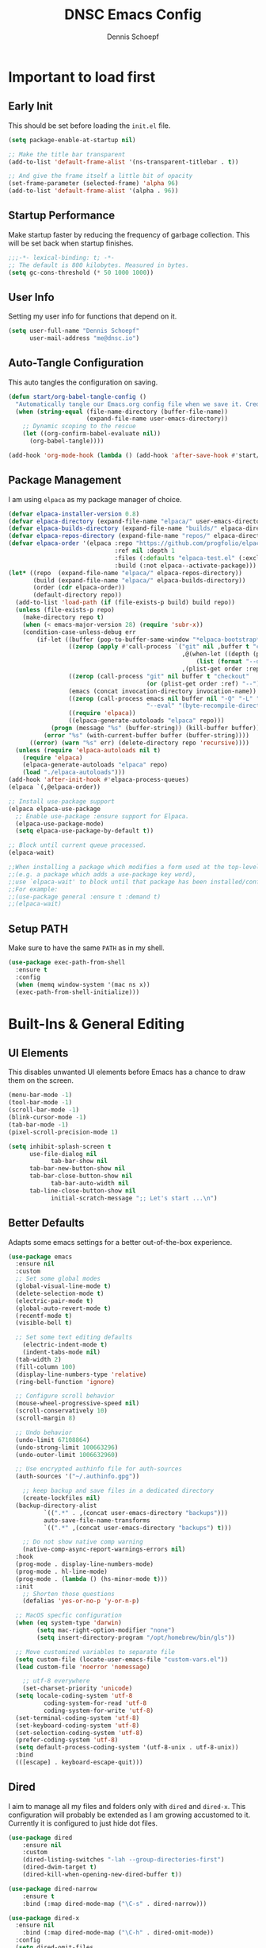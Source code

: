 #+Title: DNSC Emacs Config
#+Author: Dennis Schoepf
#+Description: My emacs config based
#+PROPERTY: header-args:emacs-lisp :tangle ./init.el

* Important to load first
** Early Init
This should be set before loading the ~init.el~ file.

#+begin_src emacs-lisp :tangle ./early-init.el
(setq package-enable-at-startup nil)

;; Make the title bar transparent
(add-to-list 'default-frame-alist '(ns-transparent-titlebar . t))

;; And give the frame itself a little bit of opacity
(set-frame-parameter (selected-frame) 'alpha 96)
(add-to-list 'default-frame-alist '(alpha . 96))

#+end_src

** Startup Performance
Make startup faster by reducing the frequency of garbage collection. This will be set back when startup finishes.

#+begin_src emacs-lisp
;;;-*- lexical-binding: t; -*-
;; The default is 800 kilobytes. Measured in bytes.
(setq gc-cons-threshold (* 50 1000 1000))
#+end_src

** User Info
Setting my user info for functions that depend on it.

#+begin_src emacs-lisp
(setq user-full-name "Dennis Schoepf"
      user-mail-address "me@dnsc.io")
#+end_src

** Auto-Tangle Configuration
This auto tangles the configuration on saving.

#+begin_src emacs-lisp
(defun start/org-babel-tangle-config ()
  "Automatically tangle our Emacs.org config file when we save it. Credit to Emacs From Scratch for this one!"
  (when (string-equal (file-name-directory (buffer-file-name))
					  (expand-file-name user-emacs-directory))
	;; Dynamic scoping to the rescue
	(let ((org-confirm-babel-evaluate nil))
	  (org-babel-tangle))))

(add-hook 'org-mode-hook (lambda () (add-hook 'after-save-hook #'start/org-babel-tangle-config)))
#+end_src

** Package Management
I am using ~elpaca~ as my package manager of choice.

#+begin_src emacs-lisp
(defvar elpaca-installer-version 0.8)
(defvar elpaca-directory (expand-file-name "elpaca/" user-emacs-directory))
(defvar elpaca-builds-directory (expand-file-name "builds/" elpaca-directory))
(defvar elpaca-repos-directory (expand-file-name "repos/" elpaca-directory))
(defvar elpaca-order '(elpaca :repo "https://github.com/progfolio/elpaca.git"
                              :ref nil :depth 1
                              :files (:defaults "elpaca-test.el" (:exclude "extensions"))
                              :build (:not elpaca--activate-package)))
(let* ((repo  (expand-file-name "elpaca/" elpaca-repos-directory))
       (build (expand-file-name "elpaca/" elpaca-builds-directory))
       (order (cdr elpaca-order))
       (default-directory repo))
  (add-to-list 'load-path (if (file-exists-p build) build repo))
  (unless (file-exists-p repo)
    (make-directory repo t)
    (when (< emacs-major-version 28) (require 'subr-x))
    (condition-case-unless-debug err
        (if-let ((buffer (pop-to-buffer-same-window "*elpaca-bootstrap*"))
                 ((zerop (apply #'call-process `("git" nil ,buffer t "clone"
                                                 ,@(when-let ((depth (plist-get order :depth)))
                                                     (list (format "--depth=%d" depth) "--no-single-branch"))
                                                 ,(plist-get order :repo) ,repo))))
                 ((zerop (call-process "git" nil buffer t "checkout"
                                       (or (plist-get order :ref) "--"))))
                 (emacs (concat invocation-directory invocation-name))
                 ((zerop (call-process emacs nil buffer nil "-Q" "-L" "." "--batch"
                                       "--eval" "(byte-recompile-directory \".\" 0 'force)")))
                 ((require 'elpaca))
                 ((elpaca-generate-autoloads "elpaca" repo)))
            (progn (message "%s" (buffer-string)) (kill-buffer buffer))
          (error "%s" (with-current-buffer buffer (buffer-string))))
      ((error) (warn "%s" err) (delete-directory repo 'recursive))))
  (unless (require 'elpaca-autoloads nil t)
    (require 'elpaca)
    (elpaca-generate-autoloads "elpaca" repo)
    (load "./elpaca-autoloads")))
(add-hook 'after-init-hook #'elpaca-process-queues)
(elpaca `(,@elpaca-order))

;; Install use-package support
(elpaca elpaca-use-package
  ;; Enable use-package :ensure support for Elpaca.
  (elpaca-use-package-mode)
  (setq elpaca-use-package-by-default t))

;; Block until current queue processed.
(elpaca-wait)

;;When installing a package which modifies a form used at the top-level
;;(e.g. a package which adds a use-package key word),
;;use `elpaca-wait' to block until that package has been installed/configured.
;;For example:
;;(use-package general :ensure t :demand t)
;;(elpaca-wait)
#+end_src

** Setup PATH
Make sure to have the same ~PATH~ as in my shell.

#+begin_src emacs-lisp
(use-package exec-path-from-shell
  :ensure t
  :config
  (when (memq window-system '(mac ns x))
  (exec-path-from-shell-initialize)))
#+end_src

* Built-Ins & General Editing
** UI Elements
This disables unwanted UI elements before Emacs has a chance to draw them on the screen.

#+begin_src emacs-lisp :tangle ./early-init.el
(menu-bar-mode -1)
(tool-bar-mode -1)
(scroll-bar-mode -1)
(blink-cursor-mode -1)
(tab-bar-mode -1)
(pixel-scroll-precision-mode 1)

(setq inhibit-splash-screen t
      use-file-dialog nil
			tab-bar-show nil
      tab-bar-new-button-show nil
      tab-bar-close-button-show nil
			tab-bar-auto-width nil
      tab-line-close-button-show nil
			initial-scratch-message ";; Let's start ...\n")
#+end_src

** Better Defaults
Adapts some emacs settings for a better out-of-the-box experience.

#+begin_src emacs-lisp
(use-package emacs
  :ensure nil
  :custom
  ;; Set some global modes
  (global-visual-line-mode t)
  (delete-selection-mode t)
  (electric-pair-mode t)
  (global-auto-revert-mode t)
  (recentf-mode t)
  (visible-bell t)
  
  ;; Set some text editing defaults
	(electric-indent-mode t)
	(indent-tabs-mode nil)
  (tab-width 2)
  (fill-column 100)
  (display-line-numbers-type 'relative)
  (ring-bell-function 'ignore)
  
  ;; Configure scroll behavior
  (mouse-wheel-progressive-speed nil)
  (scroll-conservatively 10)
  (scroll-margin 8)
  
  ;; Undo behavior
  (undo-limit 67108864)
  (undo-strong-limit 100663296)
  (undo-outer-limit 1006632960)
  
  ;; Use encrypted authinfo file for auth-sources
  (auth-sources '("~/.authinfo.gpg"))

	;; keep backup and save files in a dedicated directory
	(create-lockfiles nil)
  (backup-directory-alist
          `((".*" . ,(concat user-emacs-directory "backups")))
          auto-save-file-name-transforms
          `((".*" ,(concat user-emacs-directory "backups") t)))
  
	;; Do not show native comp warning
	(native-comp-async-report-warnings-errors nil)
  :hook
  (prog-mode . display-line-numbers-mode)
  (prog-mode . hl-line-mode)
  (prog-mode . (lambda () (hs-minor-mode t)))
  :init
	;; Shorten those questions
	(defalias 'yes-or-no-p 'y-or-n-p)

  ;; MacOS specfic configuration
  (when (eq system-type 'darwin)
		(setq mac-right-option-modifier "none")
		(setq insert-directory-program "/opt/homebrew/bin/gls"))

  ;; Move customized variables to separate file
  (setq custom-file (locate-user-emacs-file "custom-vars.el"))
  (load custom-file 'noerror 'nomessage)
  
	;; utf-8 everywhere
	(set-charset-priority 'unicode)
  (setq locale-coding-system 'utf-8
          coding-system-for-read 'utf-8
          coding-system-for-write 'utf-8)
  (set-terminal-coding-system 'utf-8)
  (set-keyboard-coding-system 'utf-8)
  (set-selection-coding-system 'utf-8)
  (prefer-coding-system 'utf-8)
  (setq default-process-coding-system '(utf-8-unix . utf-8-unix))
  :bind
  (([escape] . keyboard-escape-quit)))
#+end_src

** Dired
I aim to manage all my files and folders only with ~dired~ and ~dired-x~. This configuration will probably be extended as I am growing accustomed to it. Currently it is configured to just hide dot files.

#+begin_src emacs-lisp
(use-package dired
	:ensure nil
	:custom
	(dired-listing-switches "-lah --group-directories-first")
	(dired-dwim-target t)
	(dired-kill-when-opening-new-dired-buffer t))

(use-package dired-narrow
	:ensure t
	:bind (:map dired-mode-map ("\C-s" . dired-narrow)))

(use-package dired-x
  :ensure nil
	:bind (:map dired-mode-map ("\C-h" . dired-omit-mode))
  :config
  (setq dired-omit-files
				(concat dired-omit-files "\\|^\\..+$"))
	:hook
	(dired-mode . dired-omit-mode))

(use-package all-the-icons
	:ensure t)

(use-package all-the-icons-dired
	:ensure t
	:hook
	(dired-mode . all-the-icons-dired-mode))

(use-package diredfl
	:ensure t
	:hook
	(dired-mode . diredfl-mode))
#+end_src

** Undo Functionality 
~undo-fu~ (together with ~undo-fu-session~) allows me to have persistent undo/redo over multiple sessions and undo/redo in a region. ~vundo~ enhances the functionality by visualizing undo/redo steps in a tree structure.

#+begin_src emacs-lisp
(use-package undo-fu
  :ensure t
  :custom
  (undo-fu-allow-undo-in-region t))

(use-package undo-fu-session
  :ensure t
  :config
  (setq undo-fu-session-incompatible-files '("/COMMIT_EDITMSG\\'" "/git-rebase-todo\\'"))
	(undo-fu-session-global-mode t))

(use-package vundo
  :ensure t
  :custom
  (vundo-glyph-alist vundo-unicode-symbols))
#+end_src

** Unique Buffer Names
This makes sure that each buffer name is unique.

#+begin_src emacs-lisp
(use-package uniquify
  :ensure nil
  :config
  (setq uniquify-buffer-name-style 'forward))
#+end_src

* Keybindings
** Evil Mode
An extensible vi/vim layer for Emacs. Because…let’s face it. The Vim keybindings are just plain better.
Notes:
- You can toggle evil mode with C-z.
- To paste without copy (yank) select the text and use P (shift-p).

#+begin_src emacs-lisp
(use-package evil
  :init ;; Execute code Before a package is loaded
  (evil-mode)
  (setq evil-want-C-i-jump nil)
  :config ;; Execute code After a package is loaded
  (evil-set-initial-state 'eat-mode 'insert) ;; Set initial state in eat terminal to insert mode
	(evil-set-initial-state 'magit-diff-mode 'insert)
  :custom ;; Customization of package custom variables
  (evil-want-keybinding nil)    ;; Disable evil bindings in other modes (It's not consistent and not good)
  (evil-want-C-u-scroll t)      ;; Set C-u to scroll up
  (evil-want-C-i-jump nil)      ;; Disables C-i jump
  (evil-undo-system 'undo-fu) 
  (org-return-follows-link t)   ;; Sets RETURN key in org-mode to follow links
  :bind (:map evil-motion-state-map
			  ("SPC" . nil)
			  ("RET" . nil)
			  ("TAB" . nil)))

(use-package evil-collection
  :after evil
  :config
  ;; Setting where to use evil-collection
  (setq evil-collection-mode-list '(dired ibuffer magit corfu vertico consult))
  (evil-collection-init))

(use-package evil-goggles
  :after evil
  :config
  (setq evil-goggles-duration 0.200)
  (evil-goggles-mode)
  (evil-goggles-use-diff-faces))

(use-package evil-org
  :after org
  :hook (org-mode . (lambda () evil-org-mode))
  :config
  (require 'evil-org-agenda)
  (evil-org-agenda-set-keys))
#+end_src

** General Keybindings
A keybinding framework to set keybindings easily.
The Leader key is what you will press when you want to access your keybindings (SPC + . Find file).
To search and replace, use query-replace-regexp to replace one by one C-M-% (SPC to replace n to skip).

#+begin_src emacs-lisp
(defun dnsc/dired-open-to-side ()
  "Opens dired at the current directory in a window to the side"
  (interactive)
  (split-window-horizontally)
  (windmove-right)
  (dired-jump))

(defun dnsc/open-agenda-only-window ()
  "Opens agenda in full-screen (only-window)"
  (interactive)
  (let (current-value org-agenda-window-setup)
		(unwind-protect
				(progn
					(setq org-agenda-window-setup 'only-window)
					(org-agenda nil "w"))
			(setq org-agenda-window-setup current-value))))

(use-package general
	:ensure t
	:demand t
  :config
  (general-evil-setup)
  ;; Set up 'SPC' as the leader key
  (general-create-definer start/leader-keys
		:states '(normal insert visual motion emacs)
		:keymaps 'override
		:prefix "SPC"           ;; Set leader key
		:global-prefix "C-SPC") ;; Set global leader key

  (start/leader-keys
		"." '(find-file :wk "Find file"))

  (start/leader-keys
		"SPC" '(project-find-file :wk "[f]ind a file in the project"))

  (start/leader-keys
		"TAB" '(tabspaces-open-or-create-project-and-workspace  :wk "Open or create workspace with project"))

  (start/leader-keys
		"f" '(:ignore t :wk "[f]ind")
		"f c" '((lambda () (interactive) (find-file "~/.emacs.d/README.org")) :wk "Edit emacs [c]onfig")
		"f s" '(save-buffer :wk "Saves current buffer")
		"f r" '(consult-recent-file :wk "Find [r]ecent files")
		"f f" '(consult-fd :wk "Find [f]iles")
		"f h" '(consult-org-heading :wk "Find [h]eadline")
		"f y" '(consult-yank-from-kill-ring :wk "[y]ank from kill ring")
		"f g" '(consult-ripgrep :wk "Find with rip[g]rep")
		"f l" '(consult-goto-line :wk "Find [l]ine")
		"f i" '(consult-imenu :wk "Find [i]menu buffer locations"))

  (start/leader-keys
		"b" '(:ignore t :wk "[b]uffers")
		"b b" '(consult-buffer :wk "switch to [b]uffer")
		"b d" '(kill-current-buffer :wk "[d]elete this buffer")
		"b n" '(next-buffer :wk "[n]ext buffer")
		"b p" '(previous-buffer :wk "[p]revious buffer")
		"b r" '(revert-buffer :wk "[r]eload buffer"))

  (start/leader-keys
		"w" '(:ignore t :wk "[w]indow")
		"w s" '(split-window-vertically :wk "[s]plit window horizontally")
		"w v" '(split-window-horizontally :wk "Split window [v]ertically")
		"w d" '(delete-window :wk "[d]elete window")
		"w h" '(windmove-left :wk "Move to left window")
		"w k" '(windmove-up :wk "Move to upper window")
		"w j" '(windmove-down :wk "Move to lower window")
		"w l" '(windmove-right :wk "Move to right window")
		"w z" '(zoom-window-zoom :wk "Toggle [z]oom for current window"))

  (start/leader-keys
		"n" '(dired-jump :wk "ope[n] dired at current directory"))

  (start/leader-keys
		"B" '(tabspaces-switch-buffer-and-tab :wk "Show all [B]uffers and switch to project and buffer"))

  (start/leader-keys
		"o" '(:ignore t :wk "[o]rg")
		"o l" '(org-agenda :wk "Open al[l] agenda views")
		"o a" '((lambda () (interactive) (org-agenda nil "p")) :wk "Open personal [a]genda")
		"o w a" '((lambda () (interactive) (org-agenda nil "w")) :wk "Open work [a]genda")
		"o w f" '(dnsc/open-agenda-only-window :wk "Open work [a]genda")
		"o w n" '((lambda () (interactive) (find-file "~/orgnzr/work.org")) :wk "Open work [n]ote")
		"o n n" '(org-roam-node-find :wk "Open roam note")
		"o n i" '(org-roam-node-insert :wk "Insert roam note")
		"o n t" '(org-roam-buffer-toggle :wk "Toggle roam buffer")
		"o m t" '(org-todo :wk "Change todo state")
		"o m c" '(org-toggle-checkbox :wk "Toggle [c]heckbox")
		"o c" '(org-capture :wk "[o]rg-[c]apture a new task"))

  (start/leader-keys
		"g" '(:ignore t :wk "[g]it & more")
		"g b" '(magit-branch-checkout :wk "Switch [b]ranch")
		"g c" '(:ignore t :wk "[c]reate")
		"g c b" '(magit-branch-and-checkout :wk "[b]ranch and checkout")
		"g c c" '(magit-commit-create :wk "[c]ommit")
		"g f" '(:ignore t :wk "[f]ind")
		"g f c" '(magit-show-commit :wk "[c]ommit")
		"g f f" '(magit-find-file :wk "[f]ile")
		"g F" '(magit-fetch :wk "[F]etch")
		"g l" '(git-link :wk "Navigate to git forge [l]ink")
		"g t" '(git-timemachine :wk "Navigate to git forge [l]ink")
		"g s" '(magit-stash :wk "[s]tash")
		"g g" '(magit-status :wk "Ma[g]it status"))

  (start/leader-keys
		"h" '(:ignore t :wk "[h]elp") ;; To get more help use C-h commands (describe variable, function, etc.)
		"h s" '(describe-symbol :wk "Get help for [s]ymbol")
		"h k" '(describe-key :wk "Get help for [s]ymbol")
		"h v" '(describe-variable :wk "Get help for [v]ariable")
		"h f" '(describe-function :wk "Get help for [f]unction")
		"h r r" '((lambda () (interactive) (load-file user-init-file)) :wk "Reload Emacs config"))

  (start/leader-keys
		"p" '(:ignore t :wk "[p]rojects") ;; To get more help use C-h commands (describe variable, function, etc.)
		"p g" '(consult-ripgrep :wk "[s]earch within project") ;; Maybe use something else here
		"p s" '(project-shell :wk "Open [s]hell within project")
		"p d" '(project-dired :wk "Open [d]ired in project root")
		"p c" '(project-compile :wk "[c]ompile project")
		"p k" '(project-kill-buffers :wk "[d]elete all project buffers")
		"p r" '(project-query-replace-regexp :wk "[r]eplace in current project")
		"p x" '(project-async-shell-command :wk "e[x]ecute shell command"))
  
  (start/leader-keys
		"s" '(:ignore t :wk "[s]earch/[s]pell")
		"s c" '(jinx-correct :wk "[c]orrect spelling")
		"s l" '(jinx-languages :wk "Jinx [l]anguages"))

  (start/leader-keys
		"t" '(:ignore t :wk "[t]abspaces")
		"t s" '(tabspaces-save-session :wk "[s]ave session")
		"t r" '(tabspaces-restore-session :wk "[r]estore session")
		"t d" '(tabspaces-close-workspace :wk "[d]elete tabspace")
		"t D" '(tabspaces-clear-buffers :wk "[D]elete tabspace except current buffer")
		"t x" '(tabspaces-kill-buffers-close-workspace :wk "Delete tabspace and clear all open buffers"))

  (start/leader-keys
		"q" '(:ignore t :wk "[q]uit")
		"q q" '(kill-emacs :wk "[q][q]uit Emacs and Daemon")))
;; Ensure that the :general keyword is available
(elpaca-wait)
#+end_src

** Which-Key
I am still learning all the keybindings that Emacs provides (including the ones I have set).

#+begin_src emacs-lisp
(use-package which-key
  :diminish
  :init
  (which-key-mode 1)
  :custom
  (which-key-side-window-location 'bottom)
  (which-key-sort-order #'which-key-key-order-alpha) ;; Same as default, except single characters are sorted alphabetically
  (which-key-sort-uppercase-first nil)
  (which-key-add-column-padding 4) ;; Number of spaces to add to the left of each column
  (which-key-min-display-lines 6)  ;; Increase the minimum lines to display, because the default is only 1
  (which-key-idle-delay 0.5)       ;; Set the time delay (in seconds) for the which-key popup to appear
  (which-key-max-description-length 35)
  (which-key-allow-imprecise-window-fit nil)) 
#+end_src

* TODO Workspaces & Projects
** TODO Session Management
** TODO Workspace Management
Similar to my WezTerm setup I want one session per project. I am on the lookout on how to achieve this with project.el and packages like easysession.el. [[https://github.com/nex3/perspective-el][perspective.el]] might be what I need regarding the buffer setup.

*UPDATE:* After consideration of a number of packages [[https://github.com/mclear-tools/tabspaces][tabspaces.el]] seems to do all that is necessary (project-specific buffers per tab, automatic sessions, easy project/tab switching). I need to add [[https://github.com/mclear-tools/tabspaces?tab=readme-ov-file#consult][additional configuration]] to make it work well with ~consult~ though.

#+begin_src emacs-lisp
;; consult-buffer only shows workspace buffers unless 'b' is pressed
(with-eval-after-load 'consult
(consult-customize consult--source-buffer :hidden t :default nil)
(defvar consult--source-workspace
  (list :name     "Workspace Buffers"
        :narrow   ?w
        :history  'buffer-name-history
        :category 'buffer
        :state    #'consult--buffer-state
        :default  t
        :items    (lambda () (consult--buffer-query
                         :predicate #'tabspaces--local-buffer-p
                         :sort 'visibility
                         :as #'buffer-name)))

  "Set workspace buffer list for consult-buffer.")
(add-to-list 'consult-buffer-sources 'consult--source-workspace))

(use-package tabspaces
  :ensure (:host github :repo "mclear-tools/tabspaces")
  :hook (after-init . tabspaces-mode)
  :commands (tabspaces-switch-or-create-workspace
             tabspaces-open-or-create-project-and-workspace)
  :custom
  (tabspaces-use-filtered-buffers-as-default t)
  (tabspaces-default-tab "main")
  (tabspaces-remove-to-default t)
  (tabspaces-include-buffers '("*scratch*"))
  (tabspaces-initialize-project-with-todo nil)
  (tabspaces-session t)
  (tab-bar-new-tab-choice "*scratch*")
	(tab-bar-mode nil))
#+end_src

** TODO Project Management

* Appearance
** Theme
Coming from Neovim and TUI-based tools in general I mainly used widely available color themes on all platforms (e.g. ~catppuccin~ or ~rose-pine~). After trying it out for a few minutes the built-in modus-themes won me over, though. The exceptional support of Emacs' faces as well as the ergonomic overrides and options for [[https://protesilaos.com/emacs/modus-themes#h:f4651d55-8c07-46aa-b52b-bed1e53463bb][advanced customization]] is just that good.

#+begin_src emacs-lisp
(use-package modus-themes
	:ensure t
  :config

  (custom-set-faces
   '(tab-bar ((t (:height 0.85))))
   '(tab-bar-tab-inactive
     ((t (:slant italic :foreground "#606270")))))
  
  (setq modus-themes-common-palette-overrides
		'((border-mode-line-active bg-mode-line-active)
          (border-mode-line-inactive bg-mode-line-inactive)
		  (fg-heading-1 blue-cooler)
		  (prose-done fg-dim)
		  (prose-done fg-dim)
		  (fringe unspecified)
		  (bg-line-number-inactive unspecified)
          (bg-line-number-active bg-dim)
          (bg-hl-line bg-dim)
		  (bg-prose-block-delimiter unspecified)
		  (bg-tab-bar bg-main)
		  (bg-tab-current bg-main)
		  (bg-tab-other bg-main)
		  (comment fg-dim)))

  (setq modus-themes-fringes nil)
  (setq modus-themes-italic-constructs t)
  (setq modus-themes-bold-constructs t)
  (setq modus-themes-mixed-fonts t)
  (setq modus-themes-custom-auto-reload t)

  (load-theme 'modus-vivendi-tinted))
#+end_src

** Modeline
I am using ~mood-line~ as it is easily customizable and by default only uses ASCII symbols. Most segments of the modeline are only shown on the selected window. The code could be improved a lot but it works as is, so I roll with it. I might add some custom elements in the future for some third-party-packages like ~lsp-mode~.

#+begin_src emacs-lisp
(use-package evil-anzu)

(use-package anzu
  :init
  (global-anzu-mode +1))

(use-package mood-line
	:ensure t
	:config
	(mood-line-mode)
  :custom
	(mood-line-format (mood-line-defformat
										 :left
                     (((when (mode-line-window-selected-p)
                         (mood-line-segment-modal)) . " ")
                      ((when (mode-line-window-selected-p)
                         (propertize "|" 'face 'modus-themes-fg-cyan-faint)) . " ")
											((mood-line-segment-buffer-status) . " ")
											((if (mode-line-window-selected-p)
													 (mood-line-segment-buffer-name)
												 (propertize (mood-line-segment-buffer-name) 'face 'mood-line-unimportant)) . "")
                      ((propertize " (" 'face 'mood-line-unimportant) . "")
                      ((propertize (mood-line-segment-major-mode) 'face 'mood-line-unimportant) . "")
                      ((propertize ")" 'face 'mood-line-unimportant) . "")
                      ((when (mode-line-window-selected-p)
                         (propertize " |" 'face 'modus-themes-fg-cyan-faint)) . " ")
                      ((when (mode-line-window-selected-p)
                         (mood-line-segment-vc)) . " "))
                     :right
                     (((when (mode-line-window-selected-p)
                         (mood-line-segment-checker)) . " ")
											((when (mode-line-window-selected-p)
                         (mood-line-segment-process)) . " ")
                      ((mood-line-segment-anzu) . " ")
                      ((when (mode-line-window-selected-p)
                         (mood-line-segment-cursor-position)) . " ")
                      ((when (mode-line-window-selected-p)
                         (mood-line-segment-scroll)) . " ")
                      (propertize "[" 'face 'modus-themes-fg-magenta-intense)
											((propertize (mood-line-segment-project) 'face 'modus-themes-fg-magenta-intense) . "")
                      (propertize "]" 'face 'modus-themes-fg-magenta-intense)))))
#+end_src

** Fonts
Defining the fonts I am using. Currently only ~VictorMono as a nerd font~.

#+begin_src emacs-lisp
(set-face-attribute 'default nil
					:font "VictorMono Nerd Font"
					:height 180
					:weight 'normal)
(set-face-attribute 'variable-pitch nil
					:font "VictorMono Nerd Font"
					:height 180
					:weight 'normal)
(set-face-attribute 'fixed-pitch nil
					:font "VictorMono Nerd Font"
					:height 180
					:weight 'normal)
;; Makes commented text and keywords italics.
;; This is working in emacsclient but not emacs.
;; Your font must have an italic face available.
(set-face-attribute 'font-lock-comment-face nil
					:slant 'italic)
(set-face-attribute 'font-lock-keyword-face nil
					:slant 'italic)

;; This sets the default font on all graphical frames created after restarting Emacs.
;; Does the same thing as 'set-face-attribute default' above, but emacsclient fonts
;; are not right unless I also add this method of setting the default font.
(add-to-list 'default-frame-alist '(font . "VictorMono Nerd Font-18"))

;; Uncomment the following line if line spacing needs adjusting.
(setq-default line-spacing 0.12)
#+end_src

** Rainbow Delimiters
To make it easier to spot delimiter issues I am using rainbow-delimiters.

#+begin_src emacs-lisp
(use-package rainbow-delimiters
  :hook (prog-mode . rainbow-delimiters-mode))
#+end_src

** Zooming In/Out
You can use the bindings C-+ C-- for zooming in/out. You can also use CTRL plus the mouse wheel for zooming in/out.

#+begin_src emacs-lisp
(use-package emacs
  :ensure nil
  :bind
  ("C-+" . text-scale-increase)
  ("C--" . text-scale-decrease)
  ("<C-wheel-up>" . text-scale-increase)
  ("<C-wheel-down>" . text-scale-decrease))
#+end_src

** TODO Highlight Todos
Use ~hl-todo~.

* Completion
** Completion Style
The ~orderless~ completion style seems to be what everyone is using now. Trying it out currently.

#+begin_src emacs-lisp
(use-package orderless
  :init
  (setq completion-styles '(orderless)
        completion-category-defaults nil
        completion-category-overrides '((file (styles partial-completion)))))
#+end_src

** Mini-buffer
- Vertico: Provides a performant and minimalist vertical completion UI based on the default completion system.
- Savehist: Saves completion history.
- Marginalia: Adds extra metadata for completions in the margins (like descriptions).

We use this packages, because they use Emacs native functions. Unlike Ivy or Helm.
One alternative is ivy and counsel, check out the [[https://github.com/MiniApollo/kickstart.emacs/wiki][project wiki]] for more information.

#+begin_src emacs-lisp
(use-package vertico
  :init
  (vertico-mode))

(savehist-mode) ;; Enables save history mode

(use-package marginalia
  :after vertico
  :init
  (marginalia-mode))
#+end_src

** In-Buffer
For in-buffer completion, ~corfu~ is used.

#+begin_src emacs-lisp
(use-package corfu
	:ensure t
  :custom
  (corfu-cycle t)
  (corfu-quit-at-boundary nil)
  (corfu-preselect 'prompt)
  (corfu-on-exact-match nil)
  (corfu-quit-no-match nil)
	(corfu-auto t)
  (corfu-quit-no-match t)
	(corfu-auto-prefix 2)
  (corfu-popupinfo-mode t)
  (corfu-popupinfo-delay 0.5)
  :bind
  (:map corfu-map
        ("TAB" . corfu-next)
        ([tab] . corfu-next)
        ("S-TAB" . corfu-previous)
        ([backtab] . corfu-previous))
  :init
  (global-corfu-mode))

(use-package nerd-icons-corfu
	:ensure t
  :after corfu
  :init (add-to-list 'corfu-margin-formatters #'nerd-icons-corfu-formatter))

(use-package emacs
  :ensure nil
  :custom
  (tab-always-indent 'complete)
  (text-mode-ispell-word-completion nil)
  (read-extended-command-predicate #'command-completion-default-include-p))

(use-package cape
	:ensure t
  :bind ("C-c p" . cape-prefix-map)
	:init
	(add-hook 'completion-at-point-functions #'cape-file)
	(add-hook 'completion-at-point-functions #'cape-keyword)
	(add-hook 'completion-at-point-functions #'cape-elisp-symbol)
	(add-hook 'completion-at-point-functions #'cape-elisp-block))
#+end_src

** Consult
Provides search and navigation commands based on the Emacs completion function.
Check out their [[https://github.com/minad/consult][git repository]] for more awesome functions.

#+begin_src emacs-lisp
(use-package consult
  ;; Enable automatic preview at point in the *Completions* buffer. This is
  ;; relevant when you use the default completion UI.
  :hook (completion-list-mode . consult-preview-at-point-mode)
  :init
  ;; Optionally configure the register formatting. This improves the register
  ;; preview for `consult-register', `consult-register-load',
  ;; `consult-register-store' and the Emacs built-ins.
  (setq register-preview-delay 0.5
        register-preview-function #'consult-register-format)

  ;; Optionally tweak the register preview window.
  ;; This adds thin lines, sorting and hides the mode line of the window.
  (advice-add #'register-preview :override #'consult-register-window)

  ;; Use Consult to select xref locations with preview
  (setq xref-show-xrefs-function #'consult-xref
        xref-show-definitions-function #'consult-xref)
  :config
  ;; Optionally configure preview. The default value
  ;; is 'any, such that any key triggers the preview.
  ;; (setq consult-preview-key 'any)
  ;; (setq consult-preview-key "M-.")
  ;; (setq consult-preview-key '("S-<down>" "S-<up>"))

  ;; For some commands and buffer sources it is useful to configure the
  ;; :preview-key on a per-command basis using the `consult-customize' macro.
  ;; (consult-customize
  ;; consult-theme :preview-key '(:debounce 0.2 any)
  ;; consult-ripgrep consult-git-grep consult-grep
  ;; consult-bookmark consult-recent-file consult-xref
  ;; consult--source-bookmark consult--source-file-register
  ;; consult--source-recent-file consult--source-project-recent-file
  ;; :preview-key "M-."
  ;; :preview-key '(:debounce 0.4 any))

  ;; By default `consult-project-function' uses `project-root' from project.el.
  ;; Optionally configure a different project root function.
   ;;;; 1. project.el (the default)
  ;;(setq consult-project-function #'consult--default-project--function)
   ;;;; 2. vc.el (vc-root-dir)
  ;; (setq consult-project-function (lambda (_) (vc-root-dir)))
   ;;;; 3. locate-dominating-file
  ;; (setq consult-project-function (lambda (_) (locate-dominating-file "." ".git")))
   ;;;; 4. projectile.el (projectile-project-root)
  ;;(autoload 'projectile-project-root "projectile")
  ;;(setq consult-project-function (lambda (_) (projectile-project-root)))
   ;;;; 5. No project support
  ;;(setq consult-project-function nil)
  )
#+end_src

* Git
** Diff in Gutter
Highlights uncommitted changes on the left side of the window (area also known as the "gutter"), allows you to jump between and revert them selectively.

#+begin_src emacs-lisp
(use-package diff-hl
  :ensure t
  :custom
  (diff-hl-draw-borders nil)
  :hook ((dired-mode         . diff-hl-dired-mode-unless-remote)
         (magit-pre-refresh  . diff-hl-magit-pre-refresh)
         (magit-post-refresh . diff-hl-magit-post-refresh))
  :init (global-diff-hl-mode))
#+end_src

** Magit
Currently I use ~lazygit~ at work. Within Emacs nothing beats ~magit~ though. ~forge~ is added for GitHub integration. A succinct guide to setting it up can be found [[https://practical.li/spacemacs/source-control/forge-configuration/][here]]. Note: A ~classic~ token has to be generated for GitHub. It was also necessary to install to do the following on MacOS to set up GPG for to use encrypted ~.authinfo.gpg~:

#+begin_src shell
brew install gpg pinentry-mac
export GPG_TTY=$(tty)
echo "pinentry-program $(which pinentry-mac)" >> ~/.gnupg/gpg-agent.conf
killall gpg-agent
#+end_src

The actual magit/forge config can be found here:

#+begin_src emacs-lisp
(use-package magit
  :custom
  (magit-display-buffer-function 'magit-display-buffer-same-window-except-diff-v1)
  (magit-repository-directories (list (cons elpaca-repos-directory 1)))
  (magit-diff-refine-hunk 'all)
  :config
  (transient-bind-q-to-quit))
(use-package transient :defer t) 
(use-package forge
  :after magit
  :init (setq forge-add-default-bindings nil
              forge-display-in-status-buffer nil
              forge-add-pullreq-refspec nil))
#+end_src

*** TODO Add Magit keybindings
See [[https://gitlab.com/dwt1/configuring-emacs/-/blob/main/07-the-final-touches/config.org?ref_type=heads#backup
][this]].

** GitHub Permalinks
I often visit and copy a link to a specific line for my colleagues. This functionality is provided by ~git-link~.

#+begin_src emacs-lisp
(use-package git-link
  :custom
  (git-link-open-in-browser t))
#+end_src

** Git Timemachine

#+begin_src emacs-lisp
(use-package git-timemachine
	:ensure t
	:hook (evil-normalize-keymaps . git-timemachine-hook)
	:config
	(evil-define-key 'normal git-timemachine-mode-map (kbd "C-j") 'git-timemachine-show-previous-revision)
	(evil-define-key 'normal git-timemachine-mode-map (kbd "C-k") 'git-timemachine-show-next-revision))
#+end_src

** TODO Diff View
~ediff~ or ~smerge~?

* Writing
** Org Mode
*** Base Configuration
My org mode specific configuration.

#+begin_src emacs-lisp
(use-package org
  :ensure nil
  :custom
  (org-directory "~/orgnzr/")
  ;; Fixing source block indentation
  (org-src-tab-acts-natively t)
  (org-edit-src-content-indentation 0)
  (org-edit-src-preserve-indentation nil)
  (org-log-done 'time)
  (org-startup-folded t)
  (org-startup-indented t)
  (org-todo-keywords
   '((sequence "PROJECT(p)" "TODO(t)" "NEXT(n)" "|" "DONE(d)")))
  (org-default-notes-file "~/orgnzr/inbox.org")
  (org-agenda-files '("~/orgnzr"))
  (org-hide-emphasis-markers t)
  (org-pretty-entities t)
  (org-refile-targets
   '((nil :maxlevel . 5)
     (org-agenda-files :maxlevel . 5)))
  (org-capture-templates
   '(("t" "Task" entry (file "~/orgnzr/inbox.org")
      "* TODO %?\n %i\n")
     ("l" "Task  line" entry (file "~/orgnzr/inbox.org")
      "* TODO %?\n Relevant line: [[file://%F::%(with-current-buffer (org-capture-get :original-buffer) (number-to-string (line-number-at-pos)))]]\n")
	 ("w" "Work Task" entry (file+olp+datetree "~/orgnzr/work.org")
    "* TODO %?\n")))
  (org-agenda-custom-commands
   '(("p" "Personal" 
	  ((agenda "")
	  (todo "NEXT" ((org-agenda-overriding-header "Next Tasks")))
		(tags "+inbox" ((org-agenda-overriding-header "Uncategorized"))))
	  ((org-agenda-tag-filter-preset '("-work"))))
	 ("w" "Work"
	  ((agenda "")
	  (tags "+work+TODO=\"NEXT\"" ((org-agenda-overriding-header "Time-Insensitive Tasks")))
	  (tags "+work+TODO=\"TODO\""
			((org-agenda-overriding-header "Unscheduled Tasks")
			 (org-agenda-skip-function '(org-agenda-skip-entry-if 'timestamp)))))
	  ((org-agenda-tag-filter-preset '("+work"))))))
  :hook
  (org-mode . org-indent-mode)
  (org-mode . (lambda() (electric-indent-local-mode -1)))
  (org-mode . (lambda ()
                (setq-local electric-pair-inhibit-predicate
                            `(lambda (c)
                               (if (char-equal c ?<) t (,electric-pair-inhibit-predicate c)))))))
      #+end_src

*** Beautify Org Mode
I am using [[https://github.com/minad/org-modern?tab=readme-ov-file][org-modern]] to make org-mode a bit more pleasant to the eye.

#+begin_src emacs-lisp
(use-package org-modern
  :ensure t
  :custom
  (org-modern-star 'replace)
  :hook 
  (org-mode . org-modern-mode)
  (org-agenda-finalize . org-modern-agenda))
#+end_src

Additionally [[https://codeberg.org/joostkremers/visual-fill-column][Visual-Fill-Column]] is used to center the text.

#+begin_src emacs-lisp
(use-package visual-fill-column
  :ensure t
  :custom
  (visual-fill-column-center-text t)
  (visual-fill-column-enable-sensible-window-split t)
  (visual-fill-column-fringes-outside-margins t)
  :hook
  (org-mode . visual-fill-column-mode))
#+end_src

*** Source Code Block Tag Expansion
Org-tempo is not a separate package but a module within org that can be enabled.
Org-tempo allows for '<s' followed by TAB to expand to a begin_src tag.

#+begin_src emacs-lisp
(use-package org-tempo
  :ensure nil
  :after org)
#+end_src

*** Org Roam
No note taking sticked for me as well as ~org-roam~ did.

#+begin_src emacs-lisp
(use-package org-roam
  :ensure t
  :custom
  (org-roam-directory "~/orgnzr/notes")
  (org-roam-completion-everywhere t)
  :config
  (org-roam-setup))
#+end_src

*** Desktop Notifications
This allows for desktop notifications on MacOS.

#+begin_src emacs-lisp
(use-package org-alert
   :ensure t 
   :custom
   (org-alert-notification-title "Orgnzr")
   (org-alert-interval 600)
   (org-alert-notify-cutoff 5)
   (org-alert-notify-after-event-cutoff 10) 
   :config 
   (org-alert-enable))

(use-package alert 
   :ensure t 
   :config (setq alert-default-style 'osx-notifier))
#+end_src

** Spell Checker
The [[https://github.com/minad/jinx][JINX package]] provides a performant option for spell checking (see its README for details). To be able to use it a spell checker and dictionaries have to be installed. I use ~nuspell~ and added the dictionaries on my mac by following the instructions on [[https://github.com/wooorm/dictionaries/tree/main][wooorm/dictionaries]]. To compile ~jinx~ it is also necessary to do: ~brew install enchant pkgconf~.

#+begin_src emacs-lisp
(use-package jinx
  :hook (text-mode . jinx-mode))
#+end_src

** Typst Mode
The syntax highlighting and indentation is handled by [[https://codeberg.org/meow_king/typst-ts-mode][typst-ts-mode]].

#+begin_src emacs-lisp
(use-package typst-ts-mode
  :ensure (:type git :host codeberg :repo "meow_king/typst-ts-mode"
                 :files (:defaults "*.el"))
  :custom
	(typst-ts-mode-indent-offset 2)
  (typst-ts-watch-options "--open")
  (typst-ts-mode-grammar-location (expand-file-name "tree-sitter/libtree-sitter-typst.dylib" user-emacs-directory))
  (typst-ts-mode-enable-raw-blocks-highlight t))
  #+end_src

* TODO Programming
** Treesitter
[[https://github.com/renzmann/treesit-auto][Treesit-auto]] greatly simplifies Treesitter usage within Emacs. Besides prompting for (and automatically installing) new grammars, it also sets the major mode for a language to its Treesitter mode, if one exists.

#+begin_src emacs-lisp
(use-package treesit-auto
  :custom
  (treesit-auto-install 'prompt)
  :config
  (treesit-auto-add-to-auto-mode-alist 'all)
  (global-treesit-auto-mode))
#+end_src

** Languages & Frameworks
*** Clojure
This enables the Clojure Treesitter mode.

#+begin_src emacs-lisp
(use-package clojure-ts-mode
	:ensure t
	:custom
	(clojure-ts-comment-macro-font-lock-body t))
#+end_src

And this installs ~cider.~

#+begin_src emacs-lisp
(use-package cider
  :ensure t
	:custom
	(nrepl-hide-special-buffers t)
  (nrepl-log-messages nil)
  (cider-font-lock-dynamically '(macro core function var deprecated))
  (cider-overlays-use-font-lock t)
  (cider-print-options '(("length" 100)))
  (cider-prompt-for-symbol nil)
	(cider-repl-display-in-current-window t)
  (cider-repl-history-display-duplicates nil)
  (cider-repl-history-display-style 'one-line)
  (cider-repl-history-highlight-current-entry t)
  (cider-repl-history-quit-action 'delete-and-restore)
  (cider-repl-history-highlight-inserted-item t)
  (cider-repl-history-size 1000)
  (cider-repl-result-prefix ";; => ")
  (cider-repl-use-clojure-font-lock t)
  (cider-repl-use-pretty-printing t)
  (cider-repl-wrap-history nil)
	(cider-repl-display-help-banner nil)
	(cider-show-error-buffer 'except-in-repl)
  (cider-stacktrace-default-filters '(tooling dup))
  (cider-repl-pop-to-buffer-on-connect 'display-only)
  :init
	(defun dnsc/start-babashka-repl-server ()
		(interactive)
		(let ((default-directory (project-root (project-current))))
      (start-process "Babashka nrepl-server" "bb-nrepl" "bb" "nrepl-server")))

  (defun dnsc/connect-to-cider-repl-on-the-side ()
    (interactive)
		(split-window-horizontally 90)
		(cider-connect-clj '(:host "localhost" :port 1667))
		(windmove-right))
	
	(defun dnsc/connect-and-open-bb-nrepl-server ()
		(interactive)
		(dnsc/start-babashka-repl-server)
		(sleep-for 2)
		(dnsc/connect-to-cider-repl-on-the-side))
  :general
	(:states 'normal
					 :keymaps 'cider-mode-map
					 "gd" 'cider-find-var
					 "gb" 'cider-pop-back
					 "gr" 'cider-xref-fn-refs-select
					 "SPC lr" 'cider-jack-in
					 "SPC lc" 'dnsc/connect-to-cider-repl-on-the-side
					 "SPC lb" 'cider-load-buffer
					 "SPC rb" 'dnsc/connect-and-open-bb-nrepl-server
					 "SPC rn" 'cider-repl-set-ns
					 "SPC ef" 'cider-eval-defun-at-point
					 "SPC ee" 'cider-eval-last-sexp
					 "SPC en" 'cider-ns-refresh
					 "SPC etr" 'cider-test-run-test
					 "SPC etn" 'cider-test-run-ns-tests
					 "SPC etp" 'cider-test-run-project-tests
					 "SPC etf" 'cider-test-rerun-failed-tests
					 "SPC etr" 'cider-test-show-report
					 "SPC da" 'cider-apropos
					 "SPC dd" 'cider-doc
					 "SPC dc" 'cider-clojuredocs
					 "SPC dj" 'cider-javadoc)
	:hook
	(clojure-ts-mode . cider-mode))
#+end_src

**** TODO Set local keybindings for cider
*** Astro
[[https://edmundmiller.dev/posts/emacs-astro/][This]] describes how to set up ~astro-ts-mode~ for Doom Emacs. I've adapted it for standard Emacs.

#+begin_src emacs-lisp
(use-package astro-ts-mode
	:ensure t
	:init
	(add-to-list 'auto-mode-alist '("\\.astro\\'" . astro-ts-mode))
	:hook
	(astro-ts-mode . display-line-numbers-mode))
  #+end_src

** TODO LSP Mode

#+begin_src emacs-lisp
;; If needed for lsp-mode:
;; :custom
;;   (lsp-completion-provider :none) ;; we use corfu!
;;   :init
;;   (defun patrl/lsp-mode-setup-completion ()
;;     (setf (alist-get 'styles (alist-get 'lsp-capf completion-category-defaults))
;;           '(orderless)))
#+end_src

** TODO Formatter
https://github.com/radian-software/apheleia

** TODO AI Integration
 [[https://github.com/karthink/gptel][gptel]] together with ChatGPT-4o or Claude Sonnet 3.5 seems to be the best option. It should also work with Copilot. [[https://github.com/lanceberge/elysium][elysium]] is a package that automatically integrates generated code in the current buffer.

** TODO Run external services
I am trying [[https://github.com/rejeep/prodigy.el][Prodigy]] to manage multiple external services in an easy to use interface.

** TODO Terminal/Shell commands
- [ ] Terminal: https://codeberg.org/akib/emacs-eat or libvterm

* TODO Presentations
I want to emulate [[https://systemcrafters.net/emacs-tips/presentations-with-org-present/][Systemcrafter Presentations]] setup, so I am going to follow the respective blog post for setting this up.

* Misc
** Diminish
This package implements hiding or abbreviation of the modeline displays (lighters) of minor-modes.
With this package installed, you can add ‘:diminish’ to any use-package block to hide that particular mode in the modeline.

#+begin_src emacs-lisp
(use-package diminish)
#+end_src

* Cleanup
** Elpaca Wait
To make sure that all ~:init~ and ~add-init-hook~'s are working I am using this [[https://github.com/progfolio/elpaca/issues?page=2&q=%3Ainit][workaround]] from the elpaca wiki.

#+begin_src emacs-lisp
(setq elpaca-after-init-time (or elpaca-after-init-time (current-time)))
(elpaca-wait)
#+end_src

** Runtime Performance
Dial the GC threshold back down so that garbage collection happens more frequently but in less time.
We also increase Read Process Output Max so Emacs can read more data.

#+begin_src emacs-lisp
;; Make gc pauses faster by decreasing the threshold.
(setq gc-cons-threshold (* 2 1000 1000))
;; Increase the amount of data which Emacs reads from the process
(setq read-process-output-max (* 1024 1024)) ;; 1mb
#+end_src
